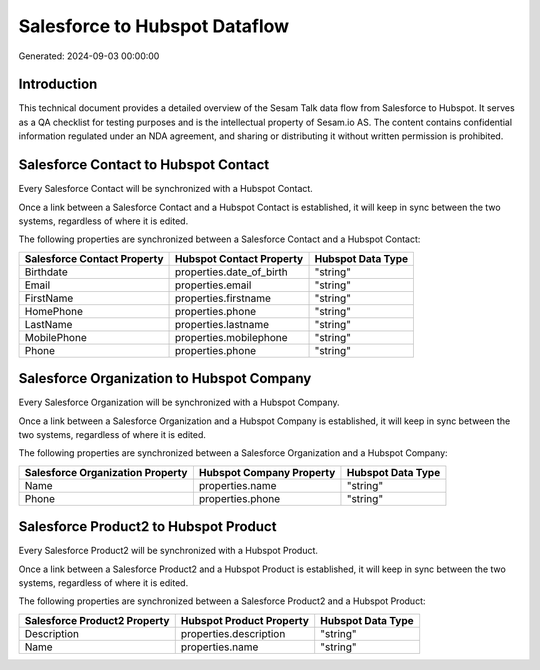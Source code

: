 ==============================
Salesforce to Hubspot Dataflow
==============================

Generated: 2024-09-03 00:00:00

Introduction
------------

This technical document provides a detailed overview of the Sesam Talk data flow from Salesforce to Hubspot. It serves as a QA checklist for testing purposes and is the intellectual property of Sesam.io AS. The content contains confidential information regulated under an NDA agreement, and sharing or distributing it without written permission is prohibited.

Salesforce Contact to Hubspot Contact
-------------------------------------
Every Salesforce Contact will be synchronized with a Hubspot Contact.

Once a link between a Salesforce Contact and a Hubspot Contact is established, it will keep in sync between the two systems, regardless of where it is edited.

The following properties are synchronized between a Salesforce Contact and a Hubspot Contact:

.. list-table::
   :header-rows: 1

   * - Salesforce Contact Property
     - Hubspot Contact Property
     - Hubspot Data Type
   * - Birthdate
     - properties.date_of_birth
     - "string"
   * - Email
     - properties.email
     - "string"
   * - FirstName
     - properties.firstname
     - "string"
   * - HomePhone
     - properties.phone
     - "string"
   * - LastName
     - properties.lastname
     - "string"
   * - MobilePhone
     - properties.mobilephone
     - "string"
   * - Phone
     - properties.phone
     - "string"


Salesforce Organization to Hubspot Company
------------------------------------------
Every Salesforce Organization will be synchronized with a Hubspot Company.

Once a link between a Salesforce Organization and a Hubspot Company is established, it will keep in sync between the two systems, regardless of where it is edited.

The following properties are synchronized between a Salesforce Organization and a Hubspot Company:

.. list-table::
   :header-rows: 1

   * - Salesforce Organization Property
     - Hubspot Company Property
     - Hubspot Data Type
   * - Name	
     - properties.name
     - "string"
   * - Phone	
     - properties.phone
     - "string"


Salesforce Product2 to Hubspot Product
--------------------------------------
Every Salesforce Product2 will be synchronized with a Hubspot Product.

Once a link between a Salesforce Product2 and a Hubspot Product is established, it will keep in sync between the two systems, regardless of where it is edited.

The following properties are synchronized between a Salesforce Product2 and a Hubspot Product:

.. list-table::
   :header-rows: 1

   * - Salesforce Product2 Property
     - Hubspot Product Property
     - Hubspot Data Type
   * - Description	
     - properties.description
     - "string"
   * - Name	
     - properties.name
     - "string"

